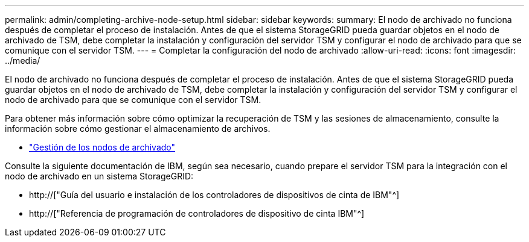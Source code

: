 ---
permalink: admin/completing-archive-node-setup.html 
sidebar: sidebar 
keywords:  
summary: El nodo de archivado no funciona después de completar el proceso de instalación. Antes de que el sistema StorageGRID pueda guardar objetos en el nodo de archivado de TSM, debe completar la instalación y configuración del servidor TSM y configurar el nodo de archivado para que se comunique con el servidor TSM. 
---
= Completar la configuración del nodo de archivado
:allow-uri-read: 
:icons: font
:imagesdir: ../media/


[role="lead"]
El nodo de archivado no funciona después de completar el proceso de instalación. Antes de que el sistema StorageGRID pueda guardar objetos en el nodo de archivado de TSM, debe completar la instalación y configuración del servidor TSM y configurar el nodo de archivado para que se comunique con el servidor TSM.

Para obtener más información sobre cómo optimizar la recuperación de TSM y las sesiones de almacenamiento, consulte la información sobre cómo gestionar el almacenamiento de archivos.

* link:managing-archive-nodes.html["Gestión de los nodos de archivado"]


Consulte la siguiente documentación de IBM, según sea necesario, cuando prepare el servidor TSM para la integración con el nodo de archivado en un sistema StorageGRID:

* http://["Guía del usuario e instalación de los controladores de dispositivos de cinta de IBM"^]
* http://["Referencia de programación de controladores de dispositivo de cinta IBM"^]

